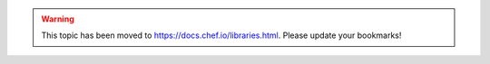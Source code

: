 .. THIS PAGE IS LOCATED AT THE /chef/ PATH.

.. warning:: This topic has been moved to https://docs.chef.io/libraries.html. Please update your bookmarks!
